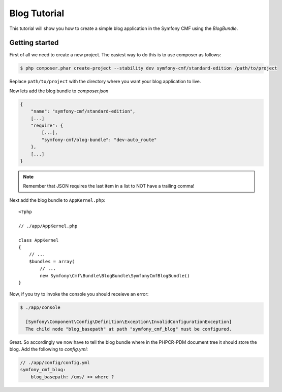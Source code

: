 Blog Tutorial
=============

This tutorial will show you how to create a simple blog application in the Symfony CMF
using the `BlogBundle`.

Getting started
---------------

First of all we need to create a new project. The easiest way to do this is to use composer
as follows:

.. code-block:: bash

    $ php composer.phar create-project --stability dev symfony-cmf/standard-edition /path/to/project

Replace ``path/to/project`` with the directory where you want your blog application to live.

Now lets add the blog bundle to `composer.json`

.. code-block:: javascript


    {
        "name": "symfony-cmf/standard-edition",
        [...]
        "require": {
            [...],
            "symfony-cmf/blog-bundle": "dev-auto_route"
        },
        [...]
    }

.. note:: 
    
    Remember that JSON requires the last item in a list to NOT have a trailing comma!

Next add the blog bundle to ``AppKernel.php``::

    <?php

    // ./app/AppKernel.php

    class AppKernel
    {
        // ...
        $bundles = array(
            // ...
            new Symfony\Cmf\Bundle\BlogBundle\SymfonyCmfBlogBundle()
    }

Now, if you try to invoke the console you should receieve an error:

.. code-block:: bash

    $ ./app/console
    
      [Symfony\Component\Config\Definition\Exception\InvalidConfigurationException]  
      The child node "blog_basepath" at path "symfony_cmf_blog" must be configured.  
                                                                                 
Great. So accordingly we now have to tell the blog bundle where in the PHPCR-PDM document
tree it should store the blog. Add the following to `config.yml`:

.. code-block:: yaml

    // ./app/config/config.yml
    symfony_cmf_blog:
        blog_basepath: /cms/ << where ?
